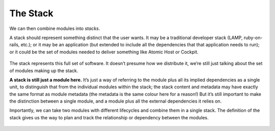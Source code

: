 The Stack
=========

We can then combine modules into *stacks*.

A stack should represent something distinct that the user wants. It may
be a traditional developer stack (LAMP, ruby-on-rails, etc.); or it may
be an application (but extended to include all the dependencies that
that application needs to run); or it could be the set of modules needed
to deliver something like Atomic Host or Cockpit.

.. figure:: building-image3.png
   :alt: building-image3.png

The stack represents this full set of software. It doesn’t presume how
we distribute it, we’re still just talking about the set of modules
making up the stack.

**A stack is still just a module here.** It’s just a way of referring to
the module plus all its implied dependencies as a single unit, to
distinguish that from the individual modules within the stack; the stack
content and metadata may have exactly the same format as module metadata
(the metadata is the same colour here for a reason!) But it’s still
important to make the distinction between a single module, and a module
plus all the external dependencies it relies on.

Importantly, we can take two modules with different lifecycles and
combine them in a single stack. The definition of the stack gives us the
way to plan and track the relationship or dependency between the
modules.

.. figure:: building-image4.png
   :alt: building-image4.png
